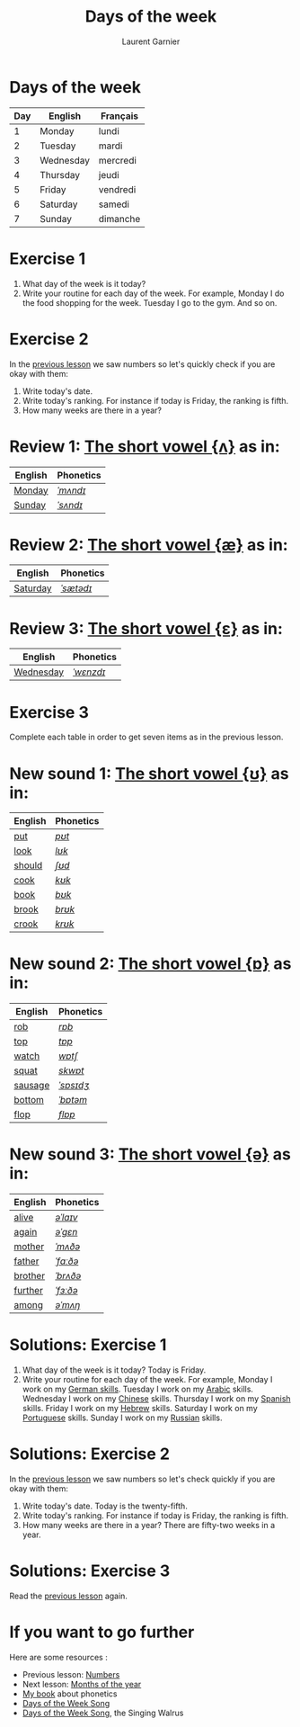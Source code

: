 #+TITLE: Days of the week
#+AUTHOR: Laurent Garnier

* Days of the week

  | Day | English   | Français |
  |-----+-----------+----------|
  |   1 | Monday    | lundi    |
  |   2 | Tuesday   | mardi    |
  |   3 | Wednesday | mercredi |
  |   4 | Thursday  | jeudi    |
  |   5 | Friday    | vendredi |
  |   6 | Saturday  | samedi   |
  |   7 | Sunday    | dimanche |

* Exercise 1
   1. What day of the week is it today?
   2. Write your routine for each day of the week. For example, Monday
      I do the food shopping for the week. Tuesday I go to the
      gym. And so on.
* Exercise 2
  In the [[https://github.com/lgsp/sciencelanguages/blob/master/org/english/ead/day-2-numbers.org][previous lesson]] we saw numbers so let's quickly check if
  you are okay with them:
  1. Write today's date.
  2. Write today's ranking. For instance if today is Friday, the ranking is
     fifth.
  3. How many weeks are there in a year?

* Review 1: [[http://doyouspeakenglish.fr/open-mid-back-unrounded-vowel/][The short vowel {ʌ}]] as in:
     
     | English | Phonetics |
     |---------+-----------|
     | [[https://en.oxforddictionaries.com/definition/monday][Monday]]  | [[http://www.wordreference.com/enfr/monday][/ˈmʌndɪ/]]  |
     | [[https://en.oxforddictionaries.com/definition/sunday][Sunday]]  | [[http://www.wordreference.com/enfr/sunday][/ˈsʌndɪ/]]  |

* Review 2: [[http://doyouspeakenglish.fr/near-open-front-unrounded-vowel/][The short vowel {æ}]] as in:

     | English  | Phonetics |
     |----------+-----------|
     | [[https://en.oxforddictionaries.com/definition/saturday][Saturday]] | [[http://www.wordreference.com/enfr/saturday][/ˈsætədɪ/]] |

* Review 3: [[http://doyouspeakenglish.fr/open-mid-front-unrounded-vowel/][The short vowel {ɛ}]] as in:
     
     | English   | Phonetics |
     |-----------+-----------|
     | [[https://en.oxforddictionaries.com/definition/wednesday][Wednesday]] | [[http://www.wordreference.com/enfr/wednesday][/ˈwɛnzdɪ/]] |

* Exercise 3   
   Complete each table in order to get seven items as in the previous
   lesson.

* New sound 1: [[http://doyouspeakenglish.fr/near-close-near-back-rounded-vowel/][The short vowel {ʊ}]] as in:

     | English | Phonetics |
     |---------+-----------|
     | [[https://en.oxforddictionaries.com/definition/put][put]]     | [[http://www.wordreference.com/enfr/put][/pʊt/]]     |
     | [[https://en.oxforddictionaries.com/definition/look][look]]    | [[http://www.wordreference.com/enfr/look][/lʊk/]]     |
     | [[https://en.oxforddictionaries.com/definition/should][should]]  | [[http://www.wordreference.com/enfr/should][/ʃʊd/]]     |
     | [[https://en.oxforddictionaries.com/definition/cook][cook]]    | [[http://www.wordreference.com/enfr/cook][/kʊk/]]     |
     | [[https://en.oxforddictionaries.com/definition/book][book]]    | [[http://www.wordreference.com/enfr/book][/bʊk/]]     |
     | [[https://en.oxforddictionaries.com/definition/brook][brook]]   | [[http://www.wordreference.com/enfr/brook][/brʊk/]]    |
     | [[https://en.oxforddictionaries.com/definition/crook][crook]]   | [[http://www.wordreference.com/enfr/crook][/krʊk/]]    |

* New sound 2: [[http://doyouspeakenglish.fr/open-back-rounded-vowel/][The short vowel {ɒ}]] as in:

     | English | Phonetics |
     |---------+-----------|
     | [[https://en.oxforddictionaries.com/definition/rob][rob]]     | [[http://www.wordreference.com/enfr/rob][/rɒb/]]     |
     | [[https://en.oxforddictionaries.com/definition/top][top]]     | [[http://www.wordreference.com/enfr/top][/tɒp/]]     |
     | [[https://en.oxforddictionaries.com/definition/watch][watch]]   | [[http://www.wordreference.com/enfr/watch][/wɒtʃ/]]    |
     | [[https://en.oxforddictionaries.com/definition/squat][squat]]   | [[http://www.wordreference.com/enfr/squat][/skwɒt/]]   |
     | [[https://en.oxforddictionaries.com/definition/sausage][sausage]] | [[http://www.wordreference.com/enfr/sausage][/ˈsɒsɪdʒ/]] |
     | [[https://en.oxforddictionaries.com/definition/bottom][bottom]]  | [[http://www.wordreference.com/enfr/bottom][/ˈbɒtəm/]]  |
     | [[https://en.oxforddictionaries.com/definition/flop][flop]]    | [[http://www.wordreference.com/enfr/flop][/flɒp/]]    |

* New sound 3: [[http://doyouspeakenglish.fr/mid-central-vowel/][The short vowel {ə}]] as in:

     | English | Phonetics |
     |---------+-----------|
     | [[https://en.oxforddictionaries.com/definition/alive][alive]]   | [[http://www.wordreference.com/enfr/alive][/əˈlaɪv/]]  |
     | [[https://en.oxforddictionaries.com/definition/again][again]]   | [[http://www.wordreference.com/enfr/again][/əˈɡɛn/]]   |
     | [[https://en.oxforddictionaries.com/definition/mother][mother]]  | [[http://www.wordreference.com/enfr/mother][/ˈmʌðə/]]   |
     | [[https://en.oxforddictionaries.com/definition/father][father]]  | [[http://www.wordreference.com/enfr/father][/ˈfɑːðə/]]  |
     | [[https://en.oxforddictionaries.com/definition/brother][brother]] | [[http://www.wordreference.com/enfr/brother][/ˈbrʌðə/]]  |
     | [[https://en.oxforddictionaries.com/definition/further][further]] | [[http://www.wordreference.com/enfr/further][/ˈfɜːðə/]]  |
     | [[https://en.oxforddictionaries.com/definition/among][among]]   | [[http://www.wordreference.com/enfr/among][/əˈmʌŋ/]]   |
        
* Solutions: Exercise 1
   1. What day of the week is it today? Today is Friday. 
   2. Write your routine for each day of the week. For example, Monday
      I work on my [[https://www.youtube.com/playlist?list=PLfKvL-VUSKAnM9MWJT9F1z1QZTdb73i7r][German skills]]. Tuesday I work on my [[https://www.youtube.com/playlist?list=PLfKvL-VUSKAkXu2x3Fp74QxxYUVP43haA][Arabic]]
      skills. Wednesday I work on my [[https://www.youtube.com/playlist?list=PLfKvL-VUSKAl4R0Mh7sKvQjqCsiEEa6D9][Chinese]] skills. Thursday I work on my
      [[https://www.youtube.com/playlist?list=PLfKvL-VUSKAm_p6ikI_pTbxNuHco73REt][Spanish]] skills. Friday I work on my [[https://www.youtube.com/playlist?list=PLfKvL-VUSKAkbDhpbtXc7RdroMBBeTJx0][Hebrew]] skills. Saturday I work
      on my [[https://www.youtube.com/playlist?list=PLfKvL-VUSKAn0zUUPYsMDd8_1J_UtfRxh][Portuguese]] skills. Sunday I work on my [[https://www.youtube.com/playlist?list=PLfKvL-VUSKAk0YrJ3rV6cBj-w6rNCeOJB][Russian]] skills.

* Solutions: Exercise 2
   In the [[https://github.com/lgsp/sciencelanguages/blob/master/org/english/ead/day-2-numbers.org][previous lesson]] we saw numbers so let's check quickly if
   you are okay with them:
  1. Write today's date. Today is the twenty-fifth.
  2. Write today's ranking. For instance if today is Friday, the ranking is
     fifth.
  3. How many weeks are there in a year? There are fifty-two weeks in a
     year.

* Solutions: Exercise 3
   Read the [[https://github.com/lgsp/sciencelanguages/blob/master/org/english/ead/day-2-numbers.org][previous lesson]] again.
* If you want to go further
  Here are some resources :
  + Previous lesson: [[https://github.com/lgsp/sciencelanguages/blob/master/org/english/ead/day-2-numbers.org][Numbers]]
  + Next lesson: [[https://github.com/lgsp/sciencelanguages/blob/master/org/months_of_the_year.org][Months of the year]]
  + [[https://github.com/lgsp/sciencelanguages/blob/master/org/english/ebook-45englishsounds.org][My book]] about phonetics
  + [[https://youtu.be/LIQsyHoLudQ][Days of the Week Song]]
  + [[https://youtu.be/mXMofxtDPUQ][Days of the Week Song]], the Singing Walrus
